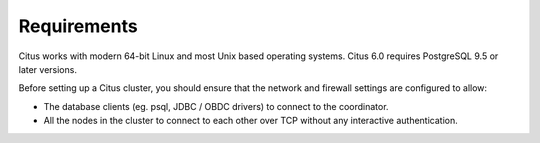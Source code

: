.. _requirements:

Requirements
############

Citus works with modern 64-bit Linux and most Unix based operating systems. Citus 6.0 requires PostgreSQL 9.5 or later versions.

Before setting up a Citus cluster, you should ensure that the network and firewall settings are configured to allow:

* The database clients (eg. psql, JDBC / OBDC drivers) to connect to the coordinator.
* All the nodes in the cluster to connect to each other over TCP without any interactive authentication.
